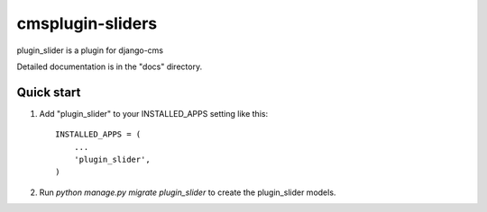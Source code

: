 =====
cmsplugin-sliders
=====

plugin_slider is a plugin for django-cms

Detailed documentation is in the "docs" directory.

Quick start
-----------

1. Add "plugin_slider" to your INSTALLED_APPS setting like this::

    INSTALLED_APPS = (
        ...
        'plugin_slider',
    )

2. Run `python manage.py migrate plugin_slider` to create the plugin_slider models.

